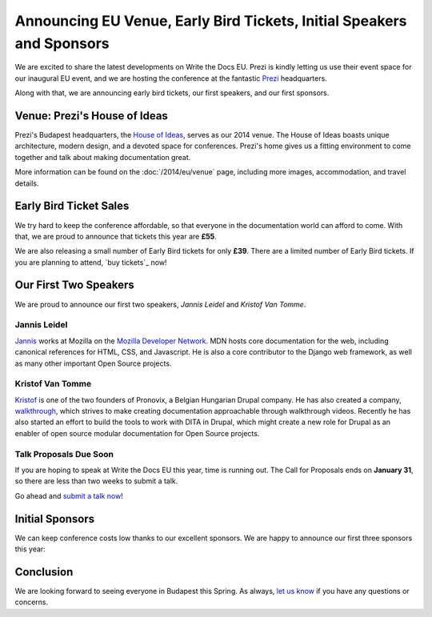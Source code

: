 Announcing EU Venue, Early Bird Tickets, Initial Speakers and Sponsors
======================================================================

We are excited to share the latest developments on Write the Docs EU.
Prezi is kindly letting us use their event space for our inaugural EU event, and
we are hosting the conference at the fantastic `Prezi`_ headquarters.

Along with that,
we are announcing early bird tickets,
our first speakers,
and our first sponsors.

Venue: Prezi's House of Ideas
-----------------------------

Prezi's Budapest headquarters, 
the `House of Ideas <http://retaildesignblog.net/2013/05/13/prezi-office-by-minusplus-budapest-hungary/>`_,
serves as our 2014 venue. 
The House of Ideas boasts unique architecture, 
modern design, 
and a devoted space for conferences. 
Prezi's home gives us a fitting environment to come together and talk about making documentation great.

.. image:: /img/venue/PreziVenue.jpg
	:width: 100%

More information can be found on the :doc:`/2014/eu/venue` page,
including more images, accommodation, and travel details.

Early Bird Ticket Sales
-----------------------

We try hard to keep the conference affordable,
so that everyone in the documentation world can afford to come.
With that, we are proud to announce that tickets this year are **£55**.

We are also releasing a small number of Early Bird tickets for only **£39**.
There are a limited number of Early Bird tickets. 
If you are planning to attend, 
`buy tickets`_ now!

Our First Two Speakers
----------------------

We are proud to announce our first two speakers, *Jannis Leidel* and *Kristof Van Tomme*.

Jannis Leidel
~~~~~~~~~~~~~

`Jannis`_ works at Mozilla on the `Mozilla Developer Network`_.
MDN hosts core documentation for the web,
including canonical references for HTML, CSS, and Javascript.
He is also a core contributor to the Django web framework,
as well as many other important Open Source projects.

.. _Mozilla Developer Network: https://developer.mozilla.org/en-US/
.. _Jannis: https://twitter.com/jezdez

Kristof Van Tomme
~~~~~~~~~~~~~~~~~

`Kristof`_ is one of the two founders of Pronovix, a Belgian Hungarian Drupal company. He has also created a company, `walkthrough`_, which strives to make creating documentation approachable through walkthrough videos. Recently he has also started an effort to build the tools to work with DITA in Drupal, which might create a new role for Drupal as an enabler of open source modular documentation for Open Source projects.

.. _walkthrough: http://walkthrough.it/
.. _Kristof: https://twitter.com/kvantomme

Talk Proposals Due Soon
~~~~~~~~~~~~~~~~~~~~~~~

If you are hoping to speak at Write the Docs EU this year,
time is running out.
The Call for Proposals ends on **January 31**,
so there are less than two weeks to submit a talk.

Go ahead and `submit a talk now`_!

Initial Sponsors
----------------

We can keep conference costs low thanks to our excellent sponsors.
We are happy to announce our first three sponsors this year:


 |Rackspace|_
 |GitHub|_
 |Mozilla|_

Conclusion
----------

We are looking forward to seeing everyone in Budapest this Spring.
As always,
`let us know`_ if you have any questions or concerns.

.. _Prezi: http://www.prezi.com
.. _buy them: https://tito.io/writethedocs/write-the-docs-eu>
.. _submit a talk now: http://conf.writethedocs.org/eu/2014/#cfp
.. _let us know: mailto:writethedocs@gmail.com


.. |Rackspace| image:: /img/sponsors/rackspace.png
						:width: 30%
.. _Rackspace: http://www.rackspace.com/
.. |GitHub| image:: /img/sponsors/github_logo.png
						:width: 30%
.. _GitHub: https://github.com/
.. |Mozilla| image:: /img/sponsors/mozilla.png
						:width: 30%
.. _Mozilla: http://www.mozilla.org/en-US/

